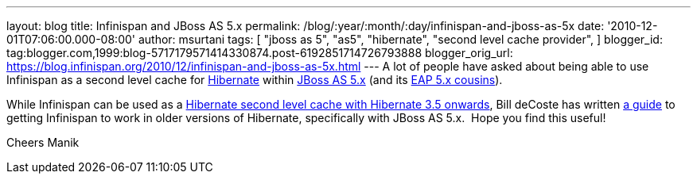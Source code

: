 ---
layout: blog
title: Infinispan and JBoss AS 5.x
permalink: /blog/:year/:month/:day/infinispan-and-jboss-as-5x
date: '2010-12-01T07:06:00.000-08:00'
author: msurtani
tags: [ "jboss as 5",
"as5",
"hibernate",
"second level cache provider",
]
blogger_id: tag:blogger.com,1999:blog-5717179571414330874.post-6192851714726793888
blogger_orig_url: https://blog.infinispan.org/2010/12/infinispan-and-jboss-as-5x.html
---
A lot of people have asked about being able to use Infinispan as a
second level cache for http://www.hibernate.org/[Hibernate] within
http://jboss.org/jbossas/docs/5-x[JBoss AS 5.x] (and its
http://www.jboss.com/products/platforms/application/[EAP 5.x
cousins]).

While Infinispan can be used as a
http://community.jboss.org/wiki/UsingInfinispanasJPAHibernateSecondLevelCacheProvider[Hibernate
second level cache with Hibernate 3.5 onwards], Bill deCoste has written
http://community.jboss.org/wiki/InfinispanasHibernate2nd-LevelCacheinJBossAS5x[a
guide] to getting Infinispan to work in older versions of Hibernate,
specifically with JBoss AS 5.x.  Hope you find this useful!

Cheers
Manik
